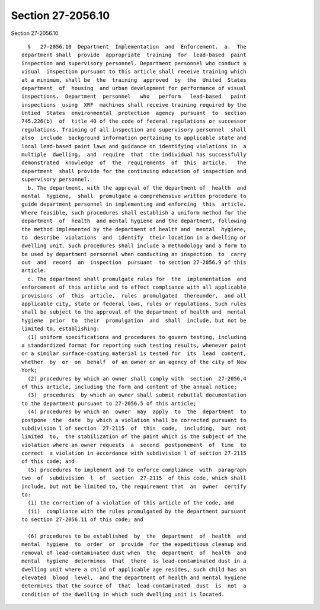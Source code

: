 Section 27-2056.10
==================

Section 27-2056.10 ::    
        
     
        §   27-2056.10  Department  Implementation  and  Enforcement.  a.  The
      department shall  provide  appropriate  training  for  lead-based  paint
      inspection and supervisory personnel. Department personnel who conduct a
      visual  inspection pursuant to this article shall receive training which
      at a minimum, shall be  the  training  approved  by  the  United  States
      department  of  housing  and urban development for performance of visual
      inspections.  Department  personnel   who   perform   lead-based   paint
      inspections  using  XRF  machines shall receive training required by the
      Untied  States  environmental  protection  agency  pursuant  to  section
      745.226(b)  of  title 40 of the code of federal regulations or successor
      regulations. Training of all inspection and supervisory personnel  shall
      also  include  background information pertaining to applicable state and
      local lead-based paint laws and guidance on identifying violations in  a
      multiple  dwelling,  and  require  that  the individual has successfully
      demonstrated  knowledge  of  the  requirements  of  this  article.   The
      department  shall provide for the continuing education of inspection and
      supervisory personnel.
        b. The department, with the approval of the department of  health  and
      mental  hygiene,  shall  promulgate a comprehensive written procedure to
      guide department personnel in implementing and enforcing  this  article.
      Where feasible, such procedures shall establish a uniform method for the
      department  of  health  and mental hygiene and the department, following
      the method implemented by the department of health and  mental  hygiene,
      to  describe  violations  and  identify  their location in a dwelling or
      dwelling unit. Such procedures shall include a methodology and a form to
      be used by department personnel when conducting an inspection  to  carry
      out  and  record  an  inspection  pursuant  to section 27-2056.9 of this
      article.
        c. The department shall promulgate rules for  the  implementation  and
      enforcement of this article and to effect compliance with all applicable
      provisions  of  this  article,  rules  promulgated  thereunder,  and all
      applicable city, state or federal laws, rules or regulations. Such rules
      shall be subject to the approval of the department of health and  mental
      hygiene  prior  to  their  promulgation  and  shall  include, but not be
      limited to, establishing:
        (1) uniform specifications and procedures to govern testing, including
      a standardized format for reporting such testing results, whenever paint
      or a similar surface-coating material is tested for  its  lead  content,
      whether  by  or  on  behalf  of an owner or an agency of the city of New
      York;
        (2) procedures by which an owner shall comply with  section  27-2056.4
      of this article, including the form and content of the annual notice;
        (3)  procedures  by which an owner shall submit rebuttal documentation
      to the department pursuant to 27-2056.5 of this article;
        (4) procedures by which an  owner  may  apply  to  the  department  to
      postpone  the  date  by which a violation shall be corrected pursuant to
      subdivision l of section  27-2115  of  this  code,  including,  but  not
      limited  to,  the stabilization of the paint which is the subject of the
      violation where an owner requests  a  second  postponement  of  time  to
      correct  a violation in accordance with subdivision l of section 27-2115
      of this code; and
        (5) procedures to implement and to enforce compliance  with  paragraph
      two  of  subdivision  l  of  section  27-2115  of this code, which shall
      include, but not be limited to, the requirement that  an  owner  certify
      to:
        (i) the correction of a violation of this article of the code, and
        (ii)  compliance with the rules promulgated by the department pursuant
      to section 27-2056.11 of this code; and
    
        (6) procedures to be established  by  the  department  of  health  and
      mental  hygiene  to  order  or  provide  for the expeditious cleanup and
      removal of lead-contaminated dust when  the  department  of  health  and
      mental  hygiene  determines  that  there  is lead-contaminated dust in a
      dwelling unit where a child of applicable age resides, such child has an
      elevated  blood  level,  and the department of health and mental hygiene
      determines that the source of  that  lead-contaminated  dust  is  not  a
      condition of the dwelling in which such dwelling unit is located.
    
    
    
    
    
    
    